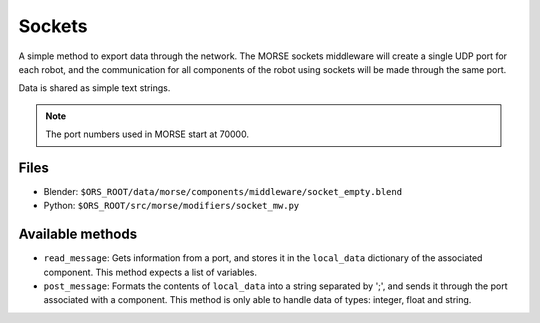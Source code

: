Sockets
=======

A simple method to export data through the network. The MORSE sockets
middleware will create a single UDP port for each robot, and the communication
for all components of the robot using sockets will be made through the same
port.

Data is shared as simple text strings.

.. note:: The port numbers used in MORSE start at 70000.

Files
-----

- Blender: ``$ORS_ROOT/data/morse/components/middleware/socket_empty.blend``
- Python: ``$ORS_ROOT/src/morse/modifiers/socket_mw.py``

Available methods
-----------------

- ``read_message``: Gets information from a port, and stores it in the ``local_data`` dictionary of the associated component. This method expects a list of variables.
- ``post_message``: Formats the contents of ``local_data`` into a string separated by ';', and sends it through the port associated with a component. This method is only able to handle data of types: integer, float and string.
